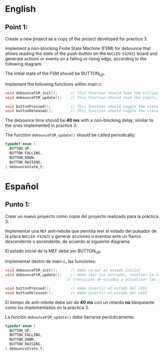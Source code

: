 * English
** Point 1:
Create a new project as a copy of the project developed for practice 3.

Implement a non-blocking Finite State Machine (FSM) for debounce that allows reading the state of the push-button on the =NUCLEO-F429ZI= board and generate actions or events on a falling or rising edge, according to the following diagram:

[[file:assets/FSM.png]]


The initial state of the FSM should be BUTTON_UP.

Implement the following functions within main.c:

#+begin_src C
void debounceFSM_init();      // This function should load the initial state
void debounceFSM_update();    // This function should read the inputs, resolve the state transition logic, and update the outputs

void buttonPressed();         // This function should toggle the state of LED1
void buttonReleased();        // This function should toggle the state of LED3
#+end_src


The debounce time should be *40 ms* with a non-blocking delay, similar to the ones implemented in practice 3.

The function =debounceFSM_update()= should be called periodically.

#+begin_src C
  typedef enum {
    BUTTON_UP,
    BUTTON_FALLING,
    BUTTON_DOWN,
    BUTTON_RAISING,
  } debounceState_t;
#+end_src


* Español
** Punto 1:
Crear un nuevo proyecto como copia del proyecto realizado para la práctica 3.

Implementar una =MEF= anti-rebote que permita leer el estado del pulsador de la
placa =NUCLEO-F429ZI= y generar acciones o eventos ante un flanco descendente o
ascendente, de acuerdo al siguiente diagrama:

[[file:assets/FSM.png]]

El estado inicial de la MEF debe ser BUTTON_UP.

Implementar dentro de main.c, las funciones:

#+name:
#+begin_src C
  void debounceFSM_init();		// debe cargar el estado inicial
  void debounceFSM_update();	// debe leer las entradas, resolver la lógica de
                              // transición de estados y actualizar las salidas

  void buttonPressed();			// debe invertir el estado del LED1
  void buttonReleased();		// debe invertir el estado del LED3

#+end_src

El tiempo de anti-rebote debe ser de *40 ms* con un retardo *no* bloqueante como los implementados en la práctica 3.

La función =debounceFSM_update()= debe llamarse periódicamente.

#+begin_src C
  typedef enum {
    BUTTON_UP,
    BUTTON_FALLING,
    BUTTON_DOWN,
    BUTTON_RAISING,
  } debounceState_t;
#+end_src

